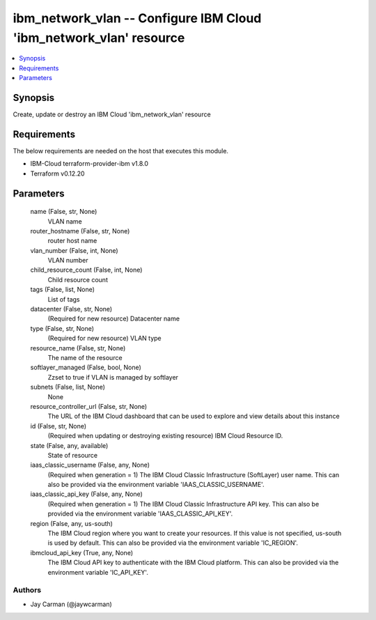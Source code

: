 
ibm_network_vlan -- Configure IBM Cloud 'ibm_network_vlan' resource
===================================================================

.. contents::
   :local:
   :depth: 1


Synopsis
--------

Create, update or destroy an IBM Cloud 'ibm_network_vlan' resource



Requirements
------------
The below requirements are needed on the host that executes this module.

- IBM-Cloud terraform-provider-ibm v1.8.0
- Terraform v0.12.20



Parameters
----------

  name (False, str, None)
    VLAN name


  router_hostname (False, str, None)
    router host name


  vlan_number (False, int, None)
    VLAN number


  child_resource_count (False, int, None)
    Child resource count


  tags (False, list, None)
    List of tags


  datacenter (False, str, None)
    (Required for new resource) Datacenter name


  type (False, str, None)
    (Required for new resource) VLAN type


  resource_name (False, str, None)
    The name of the resource


  softlayer_managed (False, bool, None)
    Zzset to true if VLAN is managed by softlayer


  subnets (False, list, None)
    None


  resource_controller_url (False, str, None)
    The URL of the IBM Cloud dashboard that can be used to explore and view details about this instance


  id (False, str, None)
    (Required when updating or destroying existing resource) IBM Cloud Resource ID.


  state (False, any, available)
    State of resource


  iaas_classic_username (False, any, None)
    (Required when generation = 1) The IBM Cloud Classic Infrastructure (SoftLayer) user name. This can also be provided via the environment variable 'IAAS_CLASSIC_USERNAME'.


  iaas_classic_api_key (False, any, None)
    (Required when generation = 1) The IBM Cloud Classic Infrastructure API key. This can also be provided via the environment variable 'IAAS_CLASSIC_API_KEY'.


  region (False, any, us-south)
    The IBM Cloud region where you want to create your resources. If this value is not specified, us-south is used by default. This can also be provided via the environment variable 'IC_REGION'.


  ibmcloud_api_key (True, any, None)
    The IBM Cloud API key to authenticate with the IBM Cloud platform. This can also be provided via the environment variable 'IC_API_KEY'.













Authors
~~~~~~~

- Jay Carman (@jaywcarman)

